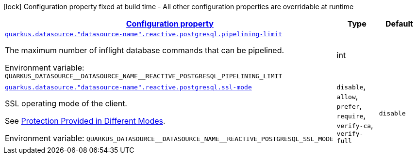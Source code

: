 
:summaryTableId: quarkus-reactive-pg-client-config-group-data-sources-reactive-postgre-sql-config-data-source-reactive-postgre-sql-outer-nested-named-config
[.configuration-legend]
icon:lock[title=Fixed at build time] Configuration property fixed at build time - All other configuration properties are overridable at runtime
[.configuration-reference, cols="80,.^10,.^10"]
|===

h|[[quarkus-reactive-pg-client-config-group-data-sources-reactive-postgre-sql-config-data-source-reactive-postgre-sql-outer-nested-named-config_configuration]]link:#quarkus-reactive-pg-client-config-group-data-sources-reactive-postgre-sql-config-data-source-reactive-postgre-sql-outer-nested-named-config_configuration[Configuration property]

h|Type
h|Default

a| [[quarkus-reactive-pg-client-config-group-data-sources-reactive-postgre-sql-config-data-source-reactive-postgre-sql-outer-nested-named-config_quarkus-datasource-datasource-name-reactive-postgresql-pipelining-limit]]`link:#quarkus-reactive-pg-client-config-group-data-sources-reactive-postgre-sql-config-data-source-reactive-postgre-sql-outer-nested-named-config_quarkus-datasource-datasource-name-reactive-postgresql-pipelining-limit[quarkus.datasource."datasource-name".reactive.postgresql.pipelining-limit]`


[.description]
--
The maximum number of inflight database commands that can be pipelined.

ifdef::add-copy-button-to-env-var[]
Environment variable: env_var_with_copy_button:+++QUARKUS_DATASOURCE__DATASOURCE_NAME__REACTIVE_POSTGRESQL_PIPELINING_LIMIT+++[]
endif::add-copy-button-to-env-var[]
ifndef::add-copy-button-to-env-var[]
Environment variable: `+++QUARKUS_DATASOURCE__DATASOURCE_NAME__REACTIVE_POSTGRESQL_PIPELINING_LIMIT+++`
endif::add-copy-button-to-env-var[]
--|int 
|


a| [[quarkus-reactive-pg-client-config-group-data-sources-reactive-postgre-sql-config-data-source-reactive-postgre-sql-outer-nested-named-config_quarkus-datasource-datasource-name-reactive-postgresql-ssl-mode]]`link:#quarkus-reactive-pg-client-config-group-data-sources-reactive-postgre-sql-config-data-source-reactive-postgre-sql-outer-nested-named-config_quarkus-datasource-datasource-name-reactive-postgresql-ssl-mode[quarkus.datasource."datasource-name".reactive.postgresql.ssl-mode]`


[.description]
--
SSL operating mode of the client.

See link:https://www.postgresql.org/docs/current/libpq-ssl.html#LIBPQ-SSL-PROTECTION[Protection Provided in Different Modes].

ifdef::add-copy-button-to-env-var[]
Environment variable: env_var_with_copy_button:+++QUARKUS_DATASOURCE__DATASOURCE_NAME__REACTIVE_POSTGRESQL_SSL_MODE+++[]
endif::add-copy-button-to-env-var[]
ifndef::add-copy-button-to-env-var[]
Environment variable: `+++QUARKUS_DATASOURCE__DATASOURCE_NAME__REACTIVE_POSTGRESQL_SSL_MODE+++`
endif::add-copy-button-to-env-var[]
-- a|
`disable`, `allow`, `prefer`, `require`, `verify-ca`, `verify-full` 
|`disable`

|===